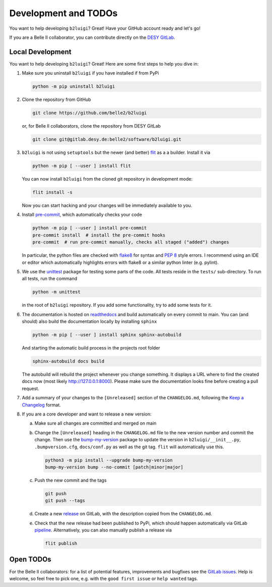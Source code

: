 .. _development-label:

Development and TODOs
=====================

You want to help developing ``b2luigi``? Great! Have your GitHub account ready and let's go!

If you are a Belle II collaborator, you can contribute directly on the
`DESY GitLab <https://gitlab.desy.de/belle2/software/b2luigi>`_.


Local Development
-----------------

You want to help developing ``b2luigi``? Great! Here are some first steps to help you dive in:

1.  Make sure you uninstall ``b2luigi`` if you have installed if from PyPi

    .. code-block:: bash

        python -m pip uninstall b2luigi

2.  Clone the repository from GitHub

    .. code-block:: bash

        git clone https://github.com/belle2/b2luigi

    or, for Belle II collaborators, clone the repository from DESY GitLab

    .. code-block:: bash

        git clone git@gitlab.desy.de:belle2/software/b2luigi.git

3.  ``b2luigi`` is not using ``setuptools`` but the newer (and better) flit_ as a a builder.
    Install it via

    .. code-block:: bash

        python -m pip [ --user ] install flit

    You can now install ``b2luigi`` from the cloned git repository in development mode:

    .. code-block:: bash

        flit install -s

    Now you can start hacking and your changes will be immediately available to you.

4.  Install `pre-commit`_, which automatically checks your code

    .. code-block:: bash

        python -m pip [ --user ] install pre-commit
        pre-commit install  # install the pre-commit hooks
        pre-commit  # run pre-commit manually, checks all staged ("added") changes

    In particular, the python files are checked with `flake8`_ for syntax and
    `PEP 8`_ style errors. I recommend using an IDE or editor which
    automatically highlights errors with flake8 or a similar python linter (e.g.
    pylint).

5.  We use the unittest_ package for testing some parts of the code. All tests reside in the
    ``tests/`` sub-directory. To run all tests, run the command

    .. code-block:: bash

        python -m unittest

    in the root of ``b2luigi`` repository. If you add some functionality, try to add some tests for it.

6.  The documentation is hosted on `readthedocs`_ and build automatically on every commit to main.
    You can (and should) also build the documentation locally by installing ``sphinx``

    .. code-block:: bash

        python -m pip [ --user ] install sphinx sphinx-autobuild

    And starting the automatic build process in the projects root folder

    .. code-block:: bash

        sphinx-autobuild docs build

    The autobuild will rebuild the project whenever you change something. It displays a URL where to find
    the created docs now (most likely http://127.0.0.1:8000).
    Please make sure the documentation looks fine before creating a pull request.

7.  Add a summary of your changes to the ``[Unreleased]`` section of the ``CHANGELOG.md``,
    following the `Keep a Changelog`_ format.

8.  If you are a core developer and want to release a new version:

    a.  Make sure all changes are committed and merged on main

    b.  Change the ``[Unreleased]`` heading in the ``CHANGELOG.md`` file to the new version number and commit the change.
        Then use the `bump-my-version`_ package to update the version in ``b2luigi/__init__.py``, ``.bumpversion.cfg``, ``docs/conf.py`` as well
        as the git tag. ``flit`` will automatically use this.

        .. code-block:: bash

            python3 -m pip install --upgrade bump-my-version
            bump-my-version bump --no-commit [patch|minor|major]

    c.  Push the new commit and the tags

        .. code-block:: bash

            git push
            git push --tags

    d.  Create a new `release`_ on GitLab, with the description copied from the ``CHANGELOG.md``.

    e.  Check that the new release had been published to PyPi, which should happen automatically via
        GitLab `pipeline`_. Alternatively, you can also manually publish a release via

        .. code-block:: bash

            flit publish


Open TODOs
----------

For the Belle II collaborators: for a list of potential features, improvements and bugfixes see the
`GitLab issues`_. Help is welcome, so feel free to pick one, e.g. with the ``good first issue`` or
``help wanted`` tags.

.. _flit: https://pypi.org/project/flit/
.. _gitlab issues: https://gitlab.desy.de/belle2/software/b2luigi/-/issues
.. _unittest: https://docs.python.org/3/library/unittest.html
.. _readthedocs: https://readthedocs.org
.. _pre-commit: https://pre-commit.com
.. _flake8: https://flake8.pycqa.org
.. _PEP 8: https://www.python.org/dev/peps/pep-0008/
.. _bump-my-version: https://github.com/callowayproject/bump-my-version
.. _release: https://github.com/belle2/b2luigi/releases
.. _pipeline: https://github.com/belle2/b2luigi/blob/main/.gitlab-ci.yml
.. _Keep a Changelog: https://keepachangelog.com/en/1.0.0/
